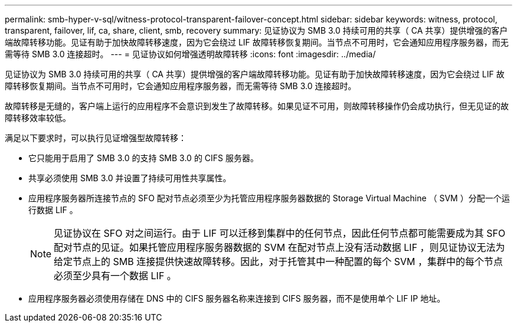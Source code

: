 ---
permalink: smb-hyper-v-sql/witness-protocol-transparent-failover-concept.html 
sidebar: sidebar 
keywords: witness, protocol, transparent, failover, lif, ca, share, client, smb, recovery 
summary: 见证协议为 SMB 3.0 持续可用的共享（ CA 共享）提供增强的客户端故障转移功能。见证有助于加快故障转移速度，因为它会绕过 LIF 故障转移恢复期间。当节点不可用时，它会通知应用程序服务器，而无需等待 SMB 3.0 连接超时。 
---
= 见证协议如何增强透明故障转移
:icons: font
:imagesdir: ../media/


[role="lead"]
见证协议为 SMB 3.0 持续可用的共享（ CA 共享）提供增强的客户端故障转移功能。见证有助于加快故障转移速度，因为它会绕过 LIF 故障转移恢复期间。当节点不可用时，它会通知应用程序服务器，而无需等待 SMB 3.0 连接超时。

故障转移是无缝的，客户端上运行的应用程序不会意识到发生了故障转移。如果见证不可用，则故障转移操作仍会成功执行，但无见证的故障转移效率较低。

满足以下要求时，可以执行见证增强型故障转移：

* 它只能用于启用了 SMB 3.0 的支持 SMB 3.0 的 CIFS 服务器。
* 共享必须使用 SMB 3.0 并设置了持续可用性共享属性。
* 应用程序服务器所连接节点的 SFO 配对节点必须至少为托管应用程序服务器数据的 Storage Virtual Machine （ SVM ）分配一个运行数据 LIF 。
+
[NOTE]
====
见证协议在 SFO 对之间运行。由于 LIF 可以迁移到集群中的任何节点，因此任何节点都可能需要成为其 SFO 配对节点的见证。如果托管应用程序服务器数据的 SVM 在配对节点上没有活动数据 LIF ，则见证协议无法为给定节点上的 SMB 连接提供快速故障转移。因此，对于托管其中一种配置的每个 SVM ，集群中的每个节点必须至少具有一个数据 LIF 。

====
* 应用程序服务器必须使用存储在 DNS 中的 CIFS 服务器名称来连接到 CIFS 服务器，而不是使用单个 LIF IP 地址。

